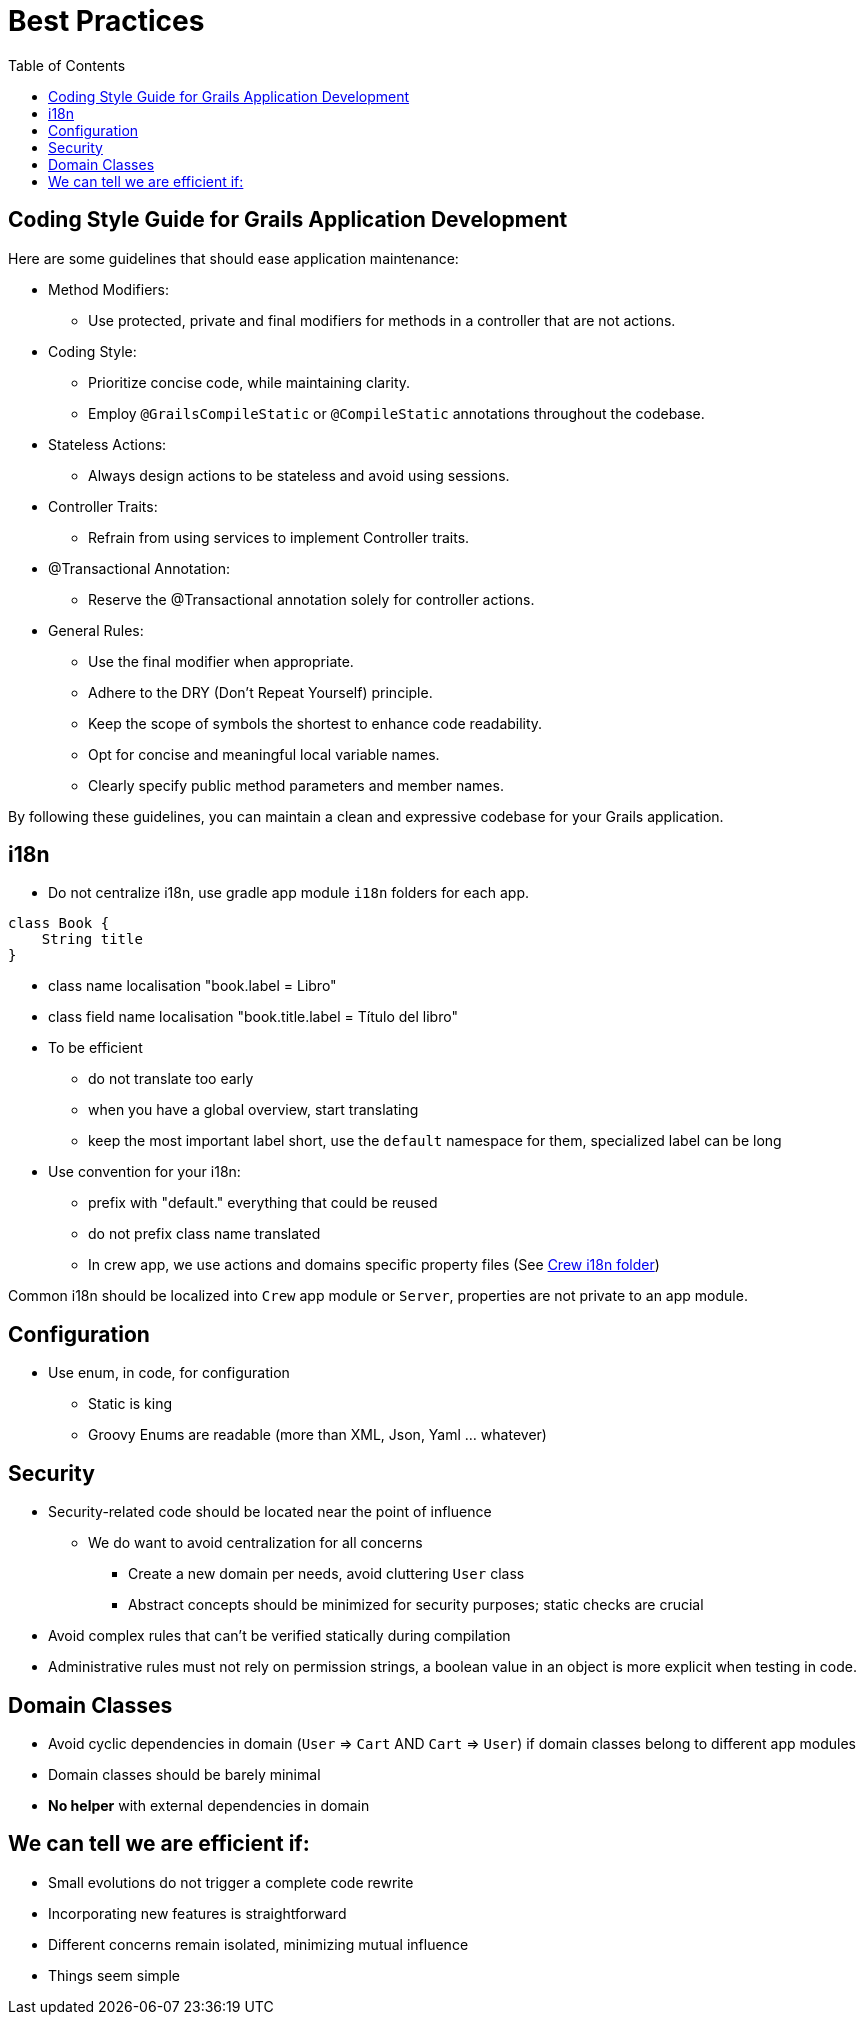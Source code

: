 = Best Practices
:taack-category: 10|doc/UserGuide
:toc:
:source-highlighter: rouge
:icons: font

== Coding Style Guide for Grails Application Development

Here are some guidelines that should ease application maintenance:

- Method Modifiers:
** Use protected, private and final modifiers for methods in a controller that are not actions.
- Coding Style:
** Prioritize concise code, while maintaining clarity.
** Employ `@GrailsCompileStatic` or `@CompileStatic` annotations throughout the codebase.
- Stateless Actions:
** Always design actions to be stateless and avoid using sessions.
- Controller Traits:
** Refrain from using services to implement Controller traits.
- @Transactional Annotation:
** Reserve the @Transactional annotation solely for controller actions.
- General Rules:
** Use the final modifier when appropriate.
** Adhere to the DRY (Don't Repeat Yourself) principle.
** Keep the scope of symbols the shortest to enhance code readability.
** Opt for concise and meaningful local variable names.
** Clearly specify public method parameters and member names.

By following these guidelines, you can maintain a clean and expressive codebase for your Grails application.

== i18n

- Do not centralize i18n, use gradle app module `i18n` folders for each app.

[,groovy]
----
class Book {
    String title
}
----
- class name localisation "book.label = Libro"
- class field name localisation "book.title.label = Título del libro"
- To be efficient
** do not translate too early
** when you have a global overview, start translating
** keep the most important label short, use the `default` namespace for them, specialized label can be long
- Use convention for your i18n:
** prefix with "default." everything that could be reused
** do not prefix class name translated
** In crew app, we use actions and domains specific property files (See https://github.com/Taack/intranet/tree/main/app/crew/grails-app/i18n[Crew i18n folder])

Common i18n should be localized into `Crew` app module or `Server`, properties are not private to an app module.

== Configuration

- Use enum, in code, for configuration
** Static is king
** Groovy Enums are readable (more than XML, Json, Yaml ... whatever)

== Security

- Security-related code should be located near the point of influence
** We do want to avoid centralization for all concerns
*** Create a new domain per needs, avoid cluttering `User` class
*** Abstract concepts should be minimized for security purposes; static checks are crucial
- Avoid complex rules that can't be verified statically during compilation
- Administrative rules must not rely on permission strings, a boolean value in an object is more explicit when testing in code.

== Domain Classes

* Avoid cyclic dependencies in domain (`User` => `Cart` AND `Cart` => `User`) if domain classes belong to different app modules
* Domain classes should be barely minimal
* *No helper* with external dependencies in domain


== We can tell we are efficient if:

- Small evolutions do not trigger a complete code rewrite
- Incorporating new features is straightforward
- Different concerns remain isolated, minimizing mutual influence
- Things seem simple
